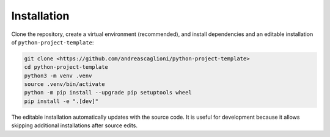 Installation
============

Clone the repository, create a virtual environment (recommended), and install dependencies and an editable installation of ``python-project-template``:

.. code-block:: bash

   git clone <https://github.com/andreascaglioni/python-project-template>
   cd python-project-template
   python3 -m venv .venv
   source .venv/bin/activate
   python -m pip install --upgrade pip setuptools wheel
   pip install -e ".[dev]"

The editable installation automatically updates with the source code. It is useful for development because it allows skipping additional installations after source edits.
